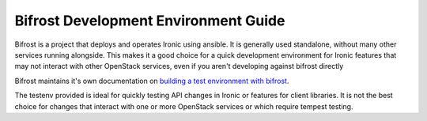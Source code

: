 =====================================
Bifrost Development Environment Guide
=====================================

Bifrost is a project that deploys and operates Ironic using ansible. It is
generally used standalone, without many other services running alongside. This
makes it a good choice for a quick development environment for Ironic features
that may not interact with other OpenStack services, even if you aren't
developing against bifrost directly

Bifrost maintains it's own documentation on
`building a test environment with bifrost <https://docs.openstack.org/bifrost/latest/contributor/testenv.html>`_.

The testenv provided is ideal for quickly testing API changes in Ironic or
features for client libraries. It is not the best choice for changes that
interact with one or more OpenStack services or which require tempest testing.
